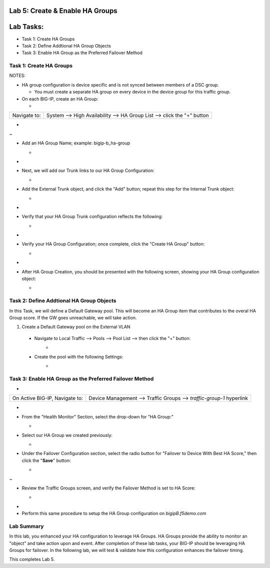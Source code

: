 Lab 5:  Create & Enable HA Groups
=================================

Lab Tasks:
==========
* Task 1: Create HA Groups
* Task 2: Define Addtional HA Group Objects 
* Task 3: Enable HA Group as the Preferred Failover Method

**Task 1: Create HA Groups**
^^^^^^^^^^^^^^^^^^^^^^^^^^^^


NOTES:

-  HA group configuration is device specific and is not synced between
   members of a DSC group.

   -  You must create a separate HA group on every device in the device
      group for this traffic group.



-  On each BIG-IP, create an HA Group:

   -  

+--------------+------------------------------------------------------+
| Navigate to: | System --> High Availability --> HA Group List -->   |
|              | click the "+" button                                 |
+--------------+------------------------------------------------------+

..

   

-  .. image:: ./images/image63.png
      :width: 5.49097in
      :height: 4.42569in

.. _section-19:


~

-  Add an HA Group Name; example: bigip-b_ha-group

   -  .. image:: ./images/image64.png
         :width: 4.28681in
         :height: 4.77778in

.. _section-20:


-

-  Next, we will add our Trunk links to our HA Group Configuration:

   -  .. image:: ./images/image65.png
         :width: 7.66667in
         :height: 3.23125in

..

   

-  Add the External Trunk object, and click the "Add" button; repeat
   this step for the Internal Trunk object:

   -  .. image:: ./images/image66.png
         :width: 5.74097in
         :height: 3.33333in

.. _section-21:


-

-  Verify that your HA Group Trunk configuration reflects the following:

   -  .. image:: ./images/image67.png
         :width: 10.79653in
         :height: 2.07431in

.. _section-22:


-

-  Verify your HA Group Configuration; once complete, click the "Create
   HA Group" button:

   -  .. image:: ./images/image68.png
         :width: 10.66667in
         :height: 4.83333in

.. _section-23:


-

-  After HA Group Creation, you should be presented with the following
   screen, showing your HA Group configuration object:

   -  .. image:: ./images/image69.png
         :width: 6.45347in
         :height: 1.99097in



**Task 2: Define Addtional HA Group Objects**
^^^^^^^^^^^^^^^^^^^^^^^^^^^^^^^^^^^^^^^^^^^^^
In this Task, we will define a Default Gateway pool.  This will become an HA Group item that contributes to the overal HA Group score.  If the GW goes unreachable, we will take action.

1.  Create a Default Gateway pool on the External VLAN
   - Navigate to Local Traffic --> Pools --> Pool List --> then click the "+" button:
       -  .. image:: ../images/image121.png
   - Create the pool with the following Settings:
       -  .. image:: ../images/image122.png



**Task 3: Enable HA Group as the Preferred Failover Method**
^^^^^^^^^^^^^^^^^^^^^^^^^^^^^^^^^^^^^^^^^^^^^^^^^^^^^^^^^^^^

-  

+--------------------------------+------------------------------------+
| On Active BIG-IP, Navigate to: | Device Management --> Traffic      |
|                                | Groups --> *traffic-group-1*       |
|                                | hyperlink                          |
+--------------------------------+------------------------------------+

..

   

-  .. image:: ./images/image70.png
      :width: 6.33333in
      :height: 2.5in

..

   

-  From the "Health Monitor" Section, select the drop-down for "HA
   Group:"

   -  .. image:: ./images/image71.png
         :width: 7.61111in
         :height: 7.28681in

..

   

-  Select our HA Group we created previously:

   -  .. image:: ./images/image72.png
         :width: 3.87014in
         :height: 0.97222in

..

   

-  Under the Failover Configuration section, select the radio button for
   "Failover to Device With Best HA Score," then click the "**Save**"
   button:

   -  .. image:: ./images/image73.png
         :width: 6.12014in
         :height: 5.85208in

.. _section-25:


~

-  Review the Traffic Groups screen, and verify the Failover Method is
   set to HA Score:

   -  .. image:: ./images/image74.png
         :width: 7.85208in
         :height: 3.28681in

.. _section-26:


-

-  Perform this same procedure to setup the HA Group configuration on
   *bigipB.f5demo.com*

Lab Summary
^^^^^^^^^^^
In this lab, you enhanced your HA configuration to leverage HA Groups.  HA Groups provide the ability to monitor an "object" and take action upon and event.  After completion of these lab tasks, your BIG-IP should be leveraging HA Groups for failover.  In the following lab, we will test & validate how this configuration enhances the failover timing.

This completes Lab 5.